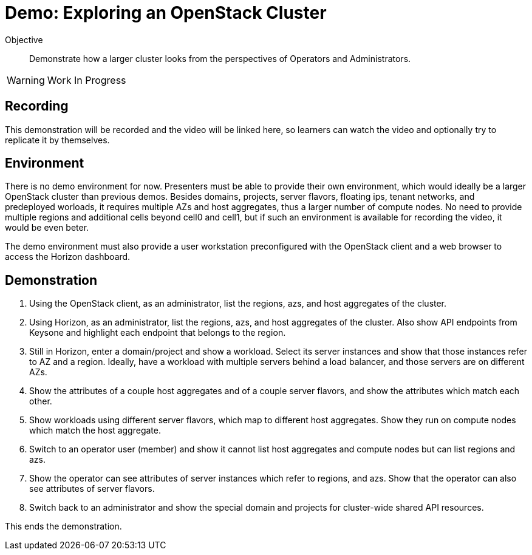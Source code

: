 = Demo: Exploring an OpenStack Cluster

Objective::

Demonstrate how a larger cluster looks from the perspectives of Operators and Administrators.

WARNING: Work In Progress

== Recording

This demonstration will be recorded and the video will be linked here, so learners can watch the video and optionally try to replicate it by themselves.

== Environment

There is no demo environment for now. Presenters must be able to provide their own environment, which would ideally be a larger OpenStack cluster than previous demos. Besides domains, projects, server flavors, floating ips, tenant networks, and predeployed worloads, it requires multiple AZs and host aggregates, thus a larger number of compute nodes. No need to provide multiple regions and additional cells beyond cell0 and cell1, but if such an environment is available for recording the video, it would be even beter.

The demo environment must also provide a user workstation preconfigured with the OpenStack client and a web browser to access the Horizon dashboard.

== Demonstration

// Not sure how/if to include cells in the demonstration, but if there's an easy way of showing them without showing OpenShift custom resources and pods, please do it.

1. Using the OpenStack client, as an administrator, list the regions, azs, and host aggregates of the cluster.

2. Using Horizon, as an administrator, list the regions, azs, and host aggregates of the cluster. Also show API endpoints from Keysone and highlight each endpoint that belongs to the region.

3. Still in Horizon, enter a domain/project and show a workload. Select its server instances and show that those instances refer to AZ and a region. Ideally, have a workload with multiple servers behind a load balancer, and those servers are on different AZs.

4. Show the attributes of a couple host aggregates and of a couple server flavors, and show the attributes which match each other.

5. Show workloads using different server flavors, which map to different host aggregates. Show they run on compute nodes which match the host aggregate.

6. Switch to an operator user (member) and show it cannot list host aggregates and compute nodes but can list regions and azs.

7. Show the operator can see attributes of server instances which refer to regions, and azs. Show that the operator can also see attributes of server flavors.

8. Switch back to an administrator and show the special domain and projects for cluster-wide shared API resources.

This ends the demonstration.
